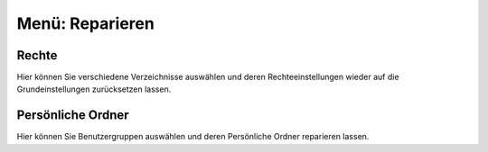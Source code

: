 ==================
 Menü: Reparieren
==================

.. image:: media/schulkonsole-repair.png

Rechte
------

Hier können Sie verschiedene Verzeichnisse auswählen und deren
Rechteeinstellungen wieder auf die Grundeinstellungen zurücksetzen
lassen.

Persönliche Ordner
------------------

Hier können Sie Benutzergruppen auswählen und deren Persönliche Ordner
reparieren lassen.
